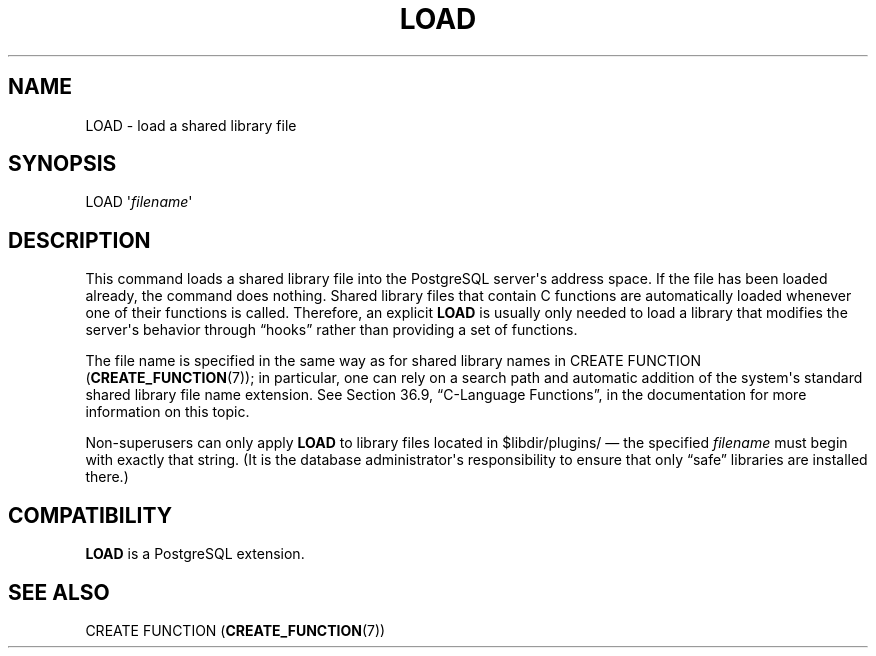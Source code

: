 '\" t
.\"     Title: LOAD
.\"    Author: The PostgreSQL Global Development Group
.\" Generator: DocBook XSL Stylesheets v1.79.1 <http://docbook.sf.net/>
.\"      Date: 2019
.\"    Manual: PostgreSQL 9.6.16 Documentation
.\"    Source: PostgreSQL 9.6.16
.\"  Language: English
.\"
.TH "LOAD" "7" "2019" "PostgreSQL 9.6.16" "PostgreSQL 9.6.16 Documentation"
.\" -----------------------------------------------------------------
.\" * Define some portability stuff
.\" -----------------------------------------------------------------
.\" ~~~~~~~~~~~~~~~~~~~~~~~~~~~~~~~~~~~~~~~~~~~~~~~~~~~~~~~~~~~~~~~~~
.\" http://bugs.debian.org/507673
.\" http://lists.gnu.org/archive/html/groff/2009-02/msg00013.html
.\" ~~~~~~~~~~~~~~~~~~~~~~~~~~~~~~~~~~~~~~~~~~~~~~~~~~~~~~~~~~~~~~~~~
.ie \n(.g .ds Aq \(aq
.el       .ds Aq '
.\" -----------------------------------------------------------------
.\" * set default formatting
.\" -----------------------------------------------------------------
.\" disable hyphenation
.nh
.\" disable justification (adjust text to left margin only)
.ad l
.\" -----------------------------------------------------------------
.\" * MAIN CONTENT STARTS HERE *
.\" -----------------------------------------------------------------
.SH "NAME"
LOAD \- load a shared library file
.SH "SYNOPSIS"
.sp
.nf
LOAD \*(Aq\fIfilename\fR\*(Aq
.fi
.SH "DESCRIPTION"
.PP
This command loads a shared library file into the
PostgreSQL
server\*(Aqs address space\&. If the file has been loaded already, the command does nothing\&. Shared library files that contain C functions are automatically loaded whenever one of their functions is called\&. Therefore, an explicit
\fBLOAD\fR
is usually only needed to load a library that modifies the server\*(Aqs behavior through
\(lqhooks\(rq
rather than providing a set of functions\&.
.PP
The file name is specified in the same way as for shared library names in
CREATE FUNCTION (\fBCREATE_FUNCTION\fR(7)); in particular, one can rely on a search path and automatic addition of the system\*(Aqs standard shared library file name extension\&. See
Section 36.9, \(lqC-Language Functions\(rq, in the documentation
for more information on this topic\&.
.PP
Non\-superusers can only apply
\fBLOAD\fR
to library files located in
$libdir/plugins/
\(em the specified
\fIfilename\fR
must begin with exactly that string\&. (It is the database administrator\*(Aqs responsibility to ensure that only
\(lqsafe\(rq
libraries are installed there\&.)
.SH "COMPATIBILITY"
.PP
\fBLOAD\fR
is a
PostgreSQL
extension\&.
.SH "SEE ALSO"
.PP
CREATE FUNCTION (\fBCREATE_FUNCTION\fR(7))
